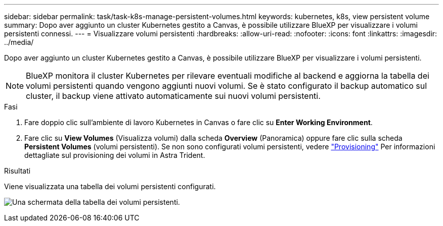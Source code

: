 ---
sidebar: sidebar 
permalink: task/task-k8s-manage-persistent-volumes.html 
keywords: kubernetes, k8s, view persistent volume 
summary: Dopo aver aggiunto un cluster Kubernetes gestito a Canvas, è possibile utilizzare BlueXP per visualizzare i volumi persistenti connessi. 
---
= Visualizzare volumi persistenti
:hardbreaks:
:allow-uri-read: 
:nofooter: 
:icons: font
:linkattrs: 
:imagesdir: ../media/


[role="lead"]
Dopo aver aggiunto un cluster Kubernetes gestito a Canvas, è possibile utilizzare BlueXP per visualizzare i volumi persistenti.


NOTE: BlueXP monitora il cluster Kubernetes per rilevare eventuali modifiche al backend e aggiorna la tabella dei volumi persistenti quando vengono aggiunti nuovi volumi. Se è stato configurato il backup automatico sul cluster, il backup viene attivato automaticamente sui nuovi volumi persistenti.

.Fasi
. Fare doppio clic sull'ambiente di lavoro Kubernetes in Canvas o fare clic su *Enter Working Environment*.
. Fare clic su *View Volumes* (Visualizza volumi) dalla scheda *Overview* (Panoramica) oppure fare clic sulla scheda *Persistent Volumes* (volumi persistenti). Se non sono configurati volumi persistenti, vedere link:https://docs.netapp.com/us-en/trident/trident-concepts/provisioning.html["Provisioning"^] Per informazioni dettagliate sul provisioning dei volumi in Astra Trident.


.Risultati
Viene visualizzata una tabella dei volumi persistenti configurati.

image:screenshot-k8s-volume-table.png["Una schermata della tabella dei volumi persistenti."]
